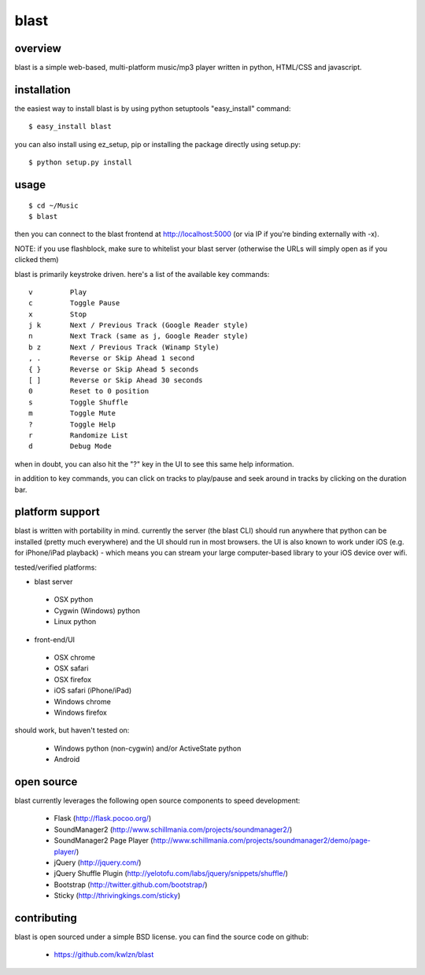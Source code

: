 =====
blast
=====

overview
--------

blast is a simple web-based, multi-platform music/mp3 player written in python, HTML/CSS and javascript.


installation
------------

the easiest way to install blast is by using python setuptools "easy_install" command:

::

    $ easy_install blast

you can also install using ez_setup, pip or installing the package directly using setup.py:

::

    $ python setup.py install


usage
-----

::

    $ cd ~/Music
    $ blast

then you can connect to the blast frontend at http://localhost:5000 (or via IP if you're binding externally with -x).

NOTE: if you use flashblock, make sure to whitelist your blast server (otherwise the URLs will simply open as if you clicked them)


blast is primarily keystroke driven. here's a list of the available key commands:

::

      v         Play
      c         Toggle Pause
      x         Stop
      j k       Next / Previous Track (Google Reader style)
      n         Next Track (same as j, Google Reader style)
      b z       Next / Previous Track (Winamp Style)  
      , .       Reverse or Skip Ahead 1 second
      { }       Reverse or Skip Ahead 5 seconds
      [ ]       Reverse or Skip Ahead 30 seconds
      0         Reset to 0 position
      s         Toggle Shuffle
      m         Toggle Mute
      ?         Toggle Help
      r         Randomize List
      d         Debug Mode

when in doubt, you can also hit the "?" key in the UI to see this same help information.

in addition to key commands, you can click on tracks to play/pause and seek around in tracks by clicking on the duration bar.

platform support
----------------

blast is written with portability in mind. currently the server (the blast CLI) should run anywhere that python can be installed (pretty much everywhere) and the UI should run in most browsers. the UI is also known to work under iOS (e.g. for iPhone/iPad playback) - which means you can stream your large computer-based library to your iOS device over wifi.

tested/verified platforms:

- blast server
 - OSX python
 - Cygwin (Windows) python
 - Linux python

- front-end/UI
 - OSX chrome
 - OSX safari 
 - OSX firefox
 - iOS safari (iPhone/iPad)
 - Windows chrome
 - Windows firefox

should work, but haven't tested on:

 - Windows python (non-cygwin) and/or ActiveState python
 - Android

open source
-----------

blast currently leverages the following open source components to speed development:

 - Flask (http://flask.pocoo.org/)
 - SoundManager2 (http://www.schillmania.com/projects/soundmanager2/)
 - SoundManager2 Page Player (http://www.schillmania.com/projects/soundmanager2/demo/page-player/)
 - jQuery (http://jquery.com/)
 - jQuery Shuffle Plugin (http://yelotofu.com/labs/jquery/snippets/shuffle/)
 - Bootstrap (http://twitter.github.com/bootstrap/)
 - Sticky (http://thrivingkings.com/sticky)


contributing
------------

blast is open sourced under a simple BSD license. you can find the source code on github:

 - https://github.com/kwlzn/blast
